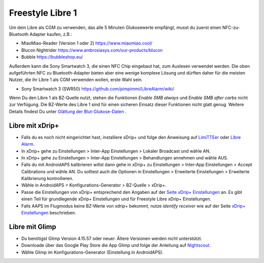 Freestyle Libre 1
**************************************************

Um dein Libre als CGM zu verwenden, das alle 5 Minuten Glukosewerte empfängt, musst du zuerst einen NFC-zu-Bluetooth Adapter kaufen, z.B.:

* MiaoMiao-Reader (Version 1 oder 2) `https://www.miaomiao.cool/ <https://www.miaomiao.cool/>`_
* Blucon Nightrider `https://www.ambrosiasys.com/our-products/blucon <https://www.ambrosiasys.com/our-products/blucon/>`_
* Bubble `https://bubbleshop.eu/ <https://bubbleshop.eu/>`_

Außerdem kann die Sony Smartwatch 3, die einen NFC Chip eingebaut hat, zum Auslesen verwendet werden. Die oben aufgeführten NFC zu Bluetooth-Adapter bieten aber eine wenige komplexe Lösung und dürften daher für die meisten Nutzer, die ihr Libre 1 als CGM verwenden wollen, erste Wahl sein.

* Sony Smartwatch 3 (SWR50) `https://github.com/pimpimmi/LibreAlarm/wiki/ <https://github.com/pimpimmi/LibreAlarm/wiki/>`_

Wenn Du den Libre 1 als BZ-Quelle nutzt, stehen die Funktionen *Enable SMB always* und *Enable SMB after carbs* nicht zur Verfügung. Die BZ-Werte des Libre 1 sind für einen sicheren Einsatz dieser Funktionen nicht glatt genug. Weitere Details findest Du unter `Glättung der Blut-Glukose-Daten <../Usage/Smoothing-Blood-Glucose-Data-in-xDrip.html>`_ .

Libre mit xDrip+
==================================================
* Falls du es noch nicht eingerichtet hast, installiere xDrip+ und folge den Anweisung auf `LimiTTEer <https://github.com/JoernL/LimiTTer>`_ oder  `Libre Alarm <https://github.com/pimpimmi/LibreAlarm/wiki>`_.
* In xDrip+ gehe zu Einstellungen > Inter-App Einstellungen > Lokaler Broadcast und wähle AN.
* In xDrip+ gehe zu Einstellungen > Inter-App Einstellungen > Behandlungen annehmen und wähle AUS.
* Falls du mit AndroidAPS kalibrieren willst dann gehe in xDrip+ zu Einstellungen > Inter-App Einstellungen > Accept Calibrations und wähle AN.  Du solltest auch die Optionen in Einstellungen > Erweiterte Einstellungen > Erweiterte Kalibrierung kontrollieren.
* Wähle in AndroidAPS > Konfigurations-Generator > BZ-Quelle > xDrip+.
* Passe die Einstellungen von xDrip+ entsprechend den Angaben auf der `Seite xDrip+ Einstellungen <../Configuration/xdrip.html>`_ an. Es gibt einen Teil für grundlegende xDrip+ Einstellungen und für Freestyle Libre xDrip+ Einstellungen.
* Falls AAPS im Flugmodus keine BZ-Werte von xdrip+ bekommt, nutze `identify receiver` wie auf der Seite `xDrip+ Einstellungen <../Configuration/xdrip.html>`__ beschrieben.

Libre mit Glimp
==================================================
* Du benötigst Glimp Version 4.15.57 oder neuer. Ältere Versionen werden nicht unterstützt.
* Downloade über das Google Play Store die App Glimp und folge der Anleitung auf `Nightscout <https://nightscout.github.io/uploader/setup/#glimp>`_.
* Wähle Glimp im Konfigurations-Generator (Einstellung in AndroidAPS).

